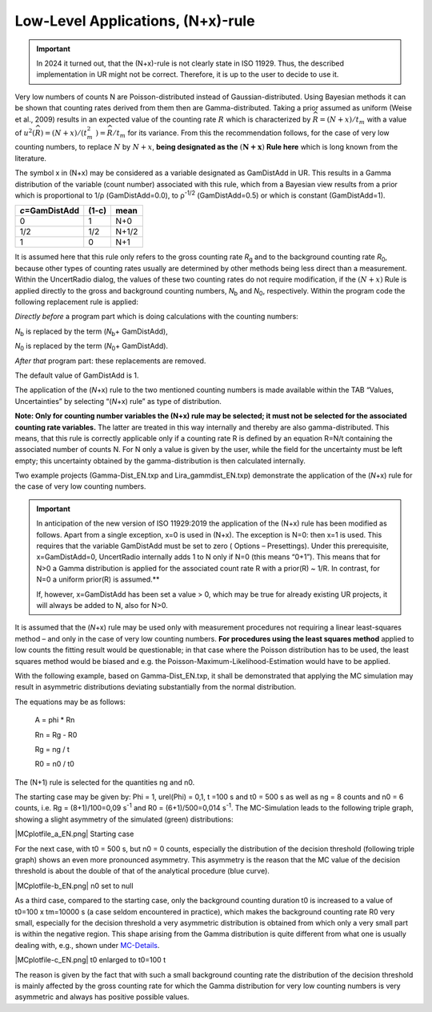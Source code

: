 Low-Level Applications, (N+x)-rule
----------------------------------

.. important::
    In 2024 it turned out, that the (N+x)-rule is not clearly state in ISO 11929.
    Thus, the described implementation in UR might not be correct. Therefore,
    it is up to the user to decide to use it.


Very low numbers of counts N are Poisson-distributed instead of
Gaussian-distributed. Using Bayesian methods it can be shown that
counting rates derived from them then are Gamma-distributed. Taking a
prior assumed as uniform (Weise et al., 2009) results in an expected
value of the counting rate :math:`R\ `\ which is characterized by
:math:`\widehat{R} = (N + x)/t_{m}\ `\ with a value of
:math:`u^{2}\left( \widehat{R} \right) = (N + x)/(t_{m}^{2}\ ) = \widehat{R}/t_{m}\ `\ for
its variance. From this the recommendation follows, for the case of very
low counting numbers, to replace :math:`N` by\ :math:`\ N + x`, **being
designated as the** :math:`\left( \mathbf{N + x} \right)` **Rule here**
which is long known from the literature.

The symbol x in (N+x) may be considered as a variable designated as
GamDistAdd in UR. This results in a Gamma distribution of the variable
(count number) associated with this rule, which from a Bayesian view
results from a prior which is proportional to 1/ρ (GamDistAdd=0.0), to
ρ\ :sup:`-1/2` (GamDistAdd=0.5) or which is constant (GamDistAdd=1).

+--------------------------+---------------+---------------------------+
| *c*\ =GamDistAdd         | (1-c)         | mean                      |
+==========================+===============+===========================+
| 0                        | 1             | N+0                       |
+--------------------------+---------------+---------------------------+
| 1/2                      | 1/2           | N+1/2                     |
+--------------------------+---------------+---------------------------+
| 1                        | 0             | N+1                       |
+--------------------------+---------------+---------------------------+

It is assumed here that this rule only refers to the gross counting rate
*R*\ :sub:`g` and to the background counting rate *R*\ :sub:`0`, because
other types of counting rates usually are determined by other methods
being less direct than a measurement. Within the UncertRadio dialog, the
values of these two counting rates do not require modification, if the
:math:`(N + x)` Rule is applied directly to the gross and background
counting numbers, *N*\ :sub:`b` and *N*\ :sub:`0`, respectively. Within
the program code the following replacement rule is applied:

*Directly before* a program part which is doing calculations with the
counting numbers:

*N*\ :sub:`b` is replaced by the term (*N*\ :sub:`b`\ + GamDistAdd),

*N*\ :sub:`0` is replaced by the term (*N*\ :sub:`0`\ + GamDistAdd).

*After that* program part: these replacements are removed.

The default value of GamDistAdd is 1.

The application of the (*N*\ +x) rule to the two mentioned counting
numbers is made available within the TAB “Values, Uncertainties” by
selecting “(*N*\ +x) rule” as type of distribution.

**Note: Only for counting number variables the (N\ +x) rule may be
selected; it must not be selected for the associated counting rate
variables.** The latter are treated in this way internally and thereby
are also gamma-distributed. This means, that this rule is correctly
applicable only if a counting rate R is defined by an equation R=N/t
containing the associated number of counts N. For N only a value is
given by the user, while the field for the uncertainty must be left
empty; this uncertainty obtained by the gamma-distribution is then
calculated internally.

Two example projects (Gamma-Dist_EN.txp and Lira_gammdist_EN.txp)
demonstrate the application of the (*N*\ +x) rule for the case of very
low counting numbers.

.. important::
   In anticipation of the new version of ISO
   11929:2019 the application of the (N+x) rule has been modified as
   follows. Apart from a single exception, x=0 is used in (N+x). The
   exception is N=0: then x=1 is used. This requires that the variable
   GamDistAdd must be set to zero ( Options – Presettings). Under this
   prerequisite, x=GamDistAdd=0, UncertRadio internally adds 1 to N only
   if N=0 (this means “0+1”). This means that for N>0 a Gamma
   distribution is applied for the associated count rate R with a
   prior(R) ~ 1/R. In contrast, for N=0 a uniform prior(R) is assumed.**

   If, however, x=GamDistAdd has been set a value > 0, which may be
   true for already existing UR projects, it will always be added to N,
   also for N>0.


It is assumed that the (*N*\ +x) rule may be used only with measurement
procedures not requiring a linear least-squares method – and only in the
case of very low counting numbers. **For procedures using the least
squares method** applied to low counts the fitting result would be
questionable; in that case where the Poisson distribution has to be
used, the least squares method would be biased and e.g. the
Poisson-Maximum-Likelihood-Estimation would have to be applied.

With the following example, based on Gamma-Dist_EN.txp, it shall be
demonstrated that applying the MC simulation may result in asymmetric
distributions deviating substantially from the normal distribution.

The equations may be as follows:

   A = phi \* Rn

   Rn = Rg - R0

   Rg = ng / t

   R0 = n0 / t0

The (N+1) rule is selected for the quantities ng and n0.

The starting case may be given by: Phi = 1, urel(Phi) = 0,1, t =100 s
and t0 = 500 s as well as ng = 8 counts and n0 = 6 counts, i.e. Rg =
(8+1)/100=0,09 s\ :sup:`-1` and R0 = (6+1)/500=0,014 s\ :sup:`-1`. The
MC-Simulation leads to the following triple graph, showing a slight
asymmetry of the simulated (green) distributions:


|MCplotfile_a_EN.png|
Starting case


For the next case, with t0 = 500 s, but n0 = 0 counts, especially the
distribution of the decision threshold (following triple graph) shows an
even more pronounced asymmetry. This asymmetry is the reason that the MC
value of the decision threshold is about the double of that of the
analytical procedure (blue curve).


|MCplotfile-b_EN.png|
n0 set to null

As a third case, compared to the starting case, only the background
counting duration t0 is increased to a value of t0=100 x tm=10000 s (a
case seldom encountered in practice), which makes the background
counting rate R0 very small, especially for the decision threshold a
very asymmetric distribution is obtained from which only a very small
part is within the negative region. This shape arising from the Gamma
distribution is quite different from what one is usually dealing with,
e.g., shown under
`MC-Details <#obtaining-mc-distributions-and-statistics-derived-of-it-in-detail>`__.


|MCplotfile-c_EN.png|
t0 enlarged to t0=100 t


The reason is given by the fact that with such a small background
counting rate the distribution of the decision threshold is mainly
affected by the gross counting rate for which the Gamma distribution for
very low counting numbers is very asymmetric and always has positive
possible values.